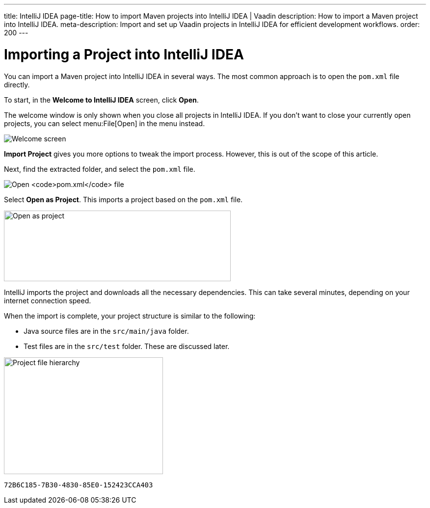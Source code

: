 ---
title: IntelliJ IDEA
page-title: How to import Maven projects into IntelliJ IDEA | Vaadin
description: How to import a Maven project into IntelliJ IDEA.
meta-description: Import and set up Vaadin projects in IntelliJ IDEA for efficient development workflows.
order: 200
---


= Importing a Project into IntelliJ IDEA

You can import a Maven project into IntelliJ IDEA in several ways. The most common approach is to open the [filename]`pom.xml` file directly.

To start, in the *Welcome to IntelliJ IDEA* screen, click *Open*.

The welcome window is only shown when you close all projects in IntelliJ IDEA. If you don't want to close your currently open projects, you can select menu:File[Open] in the menu instead.

image:images/intellij/welcome-screen.png[Welcome screen]

*Import Project* gives you more options to tweak the import process. However, this is out of the scope of this article.

Next, find the extracted folder, and select the [filename]`pom.xml` file.

image:images/intellij/open-pom.png[Open `pom.xml` file]

Select *Open as Project*. This imports a project based on the [filename]`pom.xml` file.

image:images/intellij/open-as-project.png[Open as project, 462, 144]

IntelliJ imports the project and downloads all the necessary dependencies. This can take several minutes, depending on your internet connection speed.

When the import is complete, your project structure is similar to the following:

- Java source files are in the `src/main/java` folder.
- Test files are in the `src/test` folder. These are discussed later.

image:images/intellij/project-structure.png[Project file hierarchy, 324, 238]


[discussion-id]`72B6C185-7B30-4830-85E0-152423CCA403`
